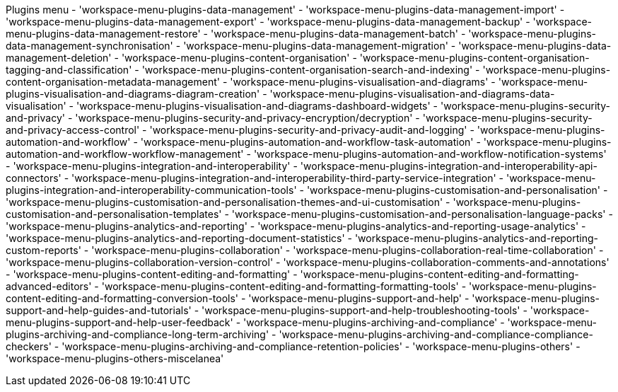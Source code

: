 Plugins menu
- 'workspace-menu-plugins-data-management'
    - 'workspace-menu-plugins-data-management-import'
    - 'workspace-menu-plugins-data-management-export'
    - 'workspace-menu-plugins-data-management-backup'
    - 'workspace-menu-plugins-data-management-restore'
    - 'workspace-menu-plugins-data-management-batch'
    - 'workspace-menu-plugins-data-management-synchronisation'
    - 'workspace-menu-plugins-data-management-migration'
    - 'workspace-menu-plugins-data-management-deletion'
- 'workspace-menu-plugins-content-organisation'
    - 'workspace-menu-plugins-content-organisation-tagging-and-classification'
    - 'workspace-menu-plugins-content-organisation-search-and-indexing'
    - 'workspace-menu-plugins-content-organisation-metadata-management'
- 'workspace-menu-plugins-visualisation-and-diagrams'
    - 'workspace-menu-plugins-visualisation-and-diagrams-diagram-creation'
    - 'workspace-menu-plugins-visualisation-and-diagrams-data-visualisation'
    - 'workspace-menu-plugins-visualisation-and-diagrams-dashboard-widgets'
- 'workspace-menu-plugins-security-and-privacy'
    - 'workspace-menu-plugins-security-and-privacy-encryption/decryption'
    - 'workspace-menu-plugins-security-and-privacy-access-control'
    - 'workspace-menu-plugins-security-and-privacy-audit-and-logging'
- 'workspace-menu-plugins-automation-and-workflow'
    - 'workspace-menu-plugins-automation-and-workflow-task-automation'
    - 'workspace-menu-plugins-automation-and-workflow-workflow-management'
    - 'workspace-menu-plugins-automation-and-workflow-notification-systems'
- 'workspace-menu-plugins-integration-and-interoperability'
    - 'workspace-menu-plugins-integration-and-interoperability-api-connectors'
    - 'workspace-menu-plugins-integration-and-interoperability-third-party-service-integration'
    - 'workspace-menu-plugins-integration-and-interoperability-communication-tools'
- 'workspace-menu-plugins-customisation-and-personalisation'
    - 'workspace-menu-plugins-customisation-and-personalisation-themes-and-ui-customisation'
    - 'workspace-menu-plugins-customisation-and-personalisation-templates'
    - 'workspace-menu-plugins-customisation-and-personalisation-language-packs'
- 'workspace-menu-plugins-analytics-and-reporting'
    - 'workspace-menu-plugins-analytics-and-reporting-usage-analytics'
    - 'workspace-menu-plugins-analytics-and-reporting-document-statistics'
    - 'workspace-menu-plugins-analytics-and-reporting-custom-reports'
- 'workspace-menu-plugins-collaboration'
    - 'workspace-menu-plugins-collaboration-real-time-collaboration'
    - 'workspace-menu-plugins-collaboration-version-control'
    - 'workspace-menu-plugins-collaboration-comments-and-annotations'
- 'workspace-menu-plugins-content-editing-and-formatting'
    - 'workspace-menu-plugins-content-editing-and-formatting-advanced-editors'
    - 'workspace-menu-plugins-content-editing-and-formatting-formatting-tools'
    - 'workspace-menu-plugins-content-editing-and-formatting-conversion-tools'
- 'workspace-menu-plugins-support-and-help'
    - 'workspace-menu-plugins-support-and-help-guides-and-tutorials'
    - 'workspace-menu-plugins-support-and-help-troubleshooting-tools'
    - 'workspace-menu-plugins-support-and-help-user-feedback'
- 'workspace-menu-plugins-archiving-and-compliance'
    - 'workspace-menu-plugins-archiving-and-compliance-long-term-archiving'
    - 'workspace-menu-plugins-archiving-and-compliance-compliance-checkers'
    - 'workspace-menu-plugins-archiving-and-compliance-retention-policies'
- 'workspace-menu-plugins-others'
    - 'workspace-menu-plugins-others-miscelanea'

